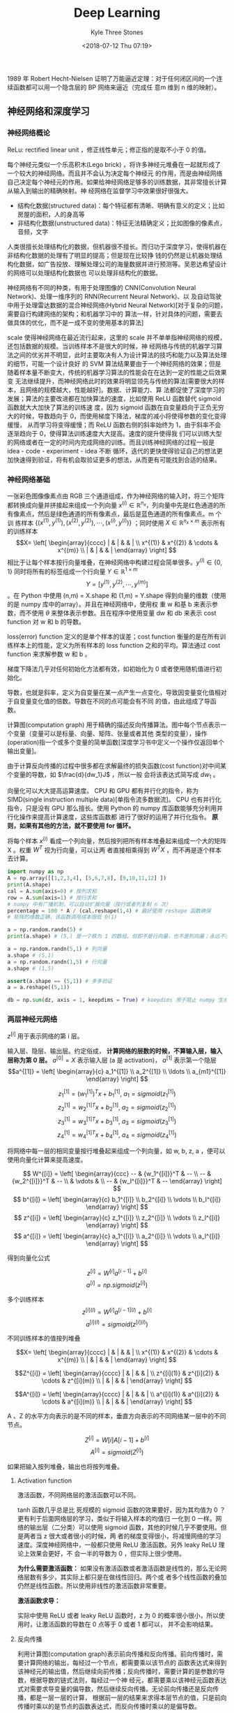 #+TITLE:          Deep Learning
#+AUTHOR:         Kyle Three Stones
#+DATE:           <2018-07-12 Thu 07:19>
#+EMAIL:          kyleemail@163.com
#+OPTIONS:        H:3 num:t toc:nil \n:nil @:t ::t |:t ^:t f:t tex:t
#+HTML_MATHJAX:   align: left indent: 5em tagside: left font: Neo-Euler
#+STARTUP:        latexpreview
#+TAGS:           深度学习, 机器学习
#+CATEGORIES:     深度学习

1989 年 Robert Hecht-Nielsen 证明了万能逼近定理：对于任何闭区间的一个连续函数都可以用一个隐含层的 BP 网络来逼近（完成任
意m 维到 n 维的映射）。

** 神经网络和深度学习

*** 神经网络概论
ReLu: rectified linear unit ，修正线性单元；修正指的是取不小于 0 的值。

每个神经元类似一个乐高积木(Lego brick) ，将许多神经元堆叠在一起就形成了一个较大的神经网络。而且并不会认为决定每个神经元
的作用，而是由神经网络自己决定每个神经元的作用。如果给神经网络足够多的训练数据，其非常擅长计算从输入到输出的精确映射。神
经网络在监督学习中效果很好很强大。

+ 结构化数据(structured data)：每个特征都有清晰、明确有意义的定义；比如房屋的面积，人的身高等
+ 非结构化数据(unstructured data)：特征无法精确定义；比如图像的像素点，音频，文字
人类很擅长处理结构化的数据，但机器很不擅长。而归功于深度学习，使得机器在非结构化数据的处理有了明显的提高；但是现在比较挣
钱的仍然是让机器处理结构化数据，如广告投放、理解处理公司的海量数据并进行预测等。吴恩达希望设计的网络可以处理结构化数据也
可以处理非结构化的数据。

神经网络有不同的种类，有用于处理图像的 CNN(Convolution Neural Network)、处理一维序列的 RNN(Recurrent Neural Network)、以
及自动驾驶中用于处理雷达数据的混合神经网络(Hybrid Neural Network)[对于复杂的问题，需要自行构建网络的架构；和机器学习中的
算法一样，针对具体的问题，需要去做具体的优化，而不是一成不变的使用基本的算法]

scale 使得神经网络在最近流行起来，这里的 scale 并不单单指神经网络的规模，还包括数据的规模。当训练样本不是很大的时候，神
经网络与传统的机器学习算法之间的优劣并不明显，此时主要取决有人为设计算法的技巧和能力以及算法处理的细节，可能一个设计良好
的 SVM 算法结果要由于一个神经网络的效果；但是随着样本量不断变大，传统的机器学习算法的性能会在在达到一定的性能之后效果变
无法继续提升，而神经网络此时的效果将明显领先与传统的算法[需要很大的样本，且网络的规模越大，性能越好]。数据、计算能力、算
法都促使了深度学习的发展；算法的主要改进都在加快算法的速度，比如使用 ReLU 函数替代 sigmoid 函数就大大加快了算法的训练速
度，因为 sigmoid 函数在自变量趋向于正负无穷大的时候，导数趋向于 0，而使用梯度下降法，梯度的减小将使得参数的变化变得缓慢，
从而学习将变得缓慢；而 ReLU 函数右侧的斜率始终为 1，由于斜率不会逐渐趋向于 0，使得算法训练速度大大提高。速度的提升使得我
们可以训练大型的网络或者在一定的时间内完成网络的训练。而且训练神经网络的过程一般是 idea - code - experiment - idea 不断
循环，迭代的更快使得验证自己的想法更加快速得到验证，将有机会取验证更多的想法，从而更有可能找到合适的结果。


*** 神经网络基础

一张彩色图像像素点由 RGB 三个通道组成，作为神经网络的输入时，将三个矩阵都转换成向量并拼接起来组成一个列向量 \(x^{(i)}
\in \mathbb{R}^{n_x}\)，列向量中先是红色通道的所有像素点，然后是绿色通道的所有像素点，最后是蓝色通道的所有像素点。m 个训
练样本 \(\{ (x^{(1)},y^{(1)}), (x^{(2)},y^{(2)}), \cdots, (x^{(i)},y^{(i)}) \}\) ；同时使用 \(X \in \mathbb{R}^{n_x
\times m} \) 表示所有的训练样本\[X= \left[ \begin{array}{cccc} | & | & & | \\ x^{(1)} & x^{(2)} & \cdots & x^{(m)} \\ |
& | & & | \end{array} \right] \] 相比于让每个样本按行向量堆叠，在神经网络中构建过程会简单很多。\(y^{(i)} \in \{0,1\}\)
同时将所有的标签组成一个行向量 \(Y \in \mathbb{R}^{1 \times m}\) \[ Y = [ y^{(1)}, y^{(2)}, \cdots, y^{(m)} ]\] 。在
Python 中使用 (n,m) = X.shape 和 (1,m) = Y.shape 得到向量的维数（使用的是 numpy 库中的array）。并且在神经网络中，使用权
重 w 和基 b 来表示参数，而不使用 \(\theta\) 来整体表示参数。且在程序中使用变量 dw 和 db 来表示 cost function 对 w 和 b
的导数。

loss(error) function 定义的是单个样本的误差；cost function 衡量的是在所有训练样本上的性能，定义为所有样本的 loss
function 之和的平均。算法通过 cost function 来求解参数 w 和 b 。

梯度下降法几乎对任何初始化方法都有效，如初始化为 0 或者使用随机值进行初始化。

导数，也就是斜率，定义为自变量在某一点产生一点变化，导致因变量变化值相对于自变量变化值的倍数。导数在不同的点可能会有不同
的值，由此组成了导函数。

计算图(computation graph) 用于精确的描述反向传播算法。图中每个节点表示一个变量（变量可以是标量、向量、矩阵、张量或者其他
类型的变量），操作(operation)指一个或多个变量的简单函数[深度学习书中定义一个操作仅返回单个输出变量]。

由于计算反向传播的过程中很多都在求解最终的损失函数(cost function)对中间某个变量的导数，如 \(\frac{d}{dw_1}J\) ，所以一般
会将该表达式简写成 \(dw_1\) 。

向量化可以大大提高运算速度。 CPU 和 GPU 都有并行化的指令，称为 SIMD(single instruction multiple data)[单指令流多数据流]。
CPU 也有并行化指令，只是没有 GPU 那么擅长。使用 Python 的 numpy 库函数能够充分利用并行化操作来提高计算速度，这些库函数都
进行了很好的运用了并行化指令。 *原则，如果有其他的方法，就不要使用 for 循环。*

将每个样本 \(x^{(i)}\) 看成一个列向量，然后按列把所有样本堆叠起来组成一个大的矩阵 X 。权重 \(W^T\) 视为行向量，可以让两
者直接相乘得到 \(W^T X\) ，而不再是逐个样本去计算。

#+BEGIN_SRC python
import numpy as np
A = np.array([[1,2,3,4], [5,6,7,8], [9,10,11,12] ])
print(A.shape)
cal = A.sum(axis=0) # 按列求和
row = A.sum(axis=1) # 按行求和
# numpy 中有广播机制，可以自动扩展向量（按行或者列复制 n 次）
percentage = 100 * A / (cal.reshape(1,4) # 最好使用 reshape 函数确保
# 矩阵的维数正确，该函数调用成本很低 O(1)

a = np.random.randn(5) # 
print(a.shape) # (5,) 是一个秩为 1 的数组，但即不是行向量，也不是列向量；永远不要使用，否则会产生一些很奇怪的 bug

a = np.random.randn(5,1) # 列向量
a.shape # (5,1)
a = np.random.randn(1,5) # 行向量
a.shape # (1,5)

assert(a.shape == (5,1)) # 多多验证
a = a.reshape((5,1))

db = np.sum(dz, axis = 1, keepdims = True) # keepdims 用于阻止 numpy 生成秩为 1 的数组
#+END_SRC

*** 两层神经元网络

\(z^{[i]}\) 用于表示网络的第 i 层。

输入层、隐层、输出层。约定俗成， *计算网络的层数的时候，不算输入层，输入层称为第 0 层。*
\(a^{[0]} = X \) 表示输入层 (a 是 activation)， \(a^{[1]}\) 表示第一个隐层
\[a^{[1]} = \left[ \begin{array}{c} a_1^{[1]} \\ a_2^{[1]} \\ \ldots \\ a_{m1}^{[1]} \end{array} \right] \]

\[ z_1^{[1]} = {(w_1^{[1]})}^T x + b_1^{[1]}, \ a_1 = sigmoid(z_1^{[1]}) \]
\[ z_2^{[1]} = {w_2^{[1]}}^T x + b_2^{[1]}, \ a_2 = sigmoid(z_2^{[1]}) \]
\[ z_3^{[1]} = {w_3^{[1]}}^T x + b_3^{[1]}, \ a_3 = sigmoid(z_3^{[1]}) \]
\[ z_4^{[1]} = {w_4^{[1]}}^T x + b_4^{[1]}, \ a_4 = sigmoid(z_4^{[1]}) \]

将网络中每一层的相同变量按行堆叠起来组成一个列向量，如 w, b, z, a ，便可以使用向量化计算来提高速度。

\[ W^{[i]} = \left[ \begin{array}{ccc} -- & {w_1^{[i]}}^T & -- \\ -- & {w_2^{[i]}}^T & -- \\ 
& \vdots & \\ -- & {w_l^{[i]}}^T & -- \end{array} \right] \]
\[ b^{[i]} = \left[ \begin{array}{c} b_1^{[i]} \\ b_2^{[i]} \\ \vdots \\ b_l^{[i]} \end{array} \right] \]
\[ z^{[i]} = \left[ \begin{array}{c} z_1^{[i]} \\ z_2^{[i]} \\ \vdots \\ z_l^{[i]} \end{array} \right] \]
\[ a^{[i]} = \left[ \begin{array}{c} a_1^{[i]} \\ a_2^{[i]} \\ \vdots \\ a_l^{[i]} \end{array} \right] \]

得到向量化公式

\[ z^{[i]} = W^{[i]} a^{[i-1]} + b^{[i]} \]
\[ a^{[i]} = np.sigmoid(z^{[i]}) \]

多个训练样本
\[ z^{[i](l)} = W^{[i]} a^{[i-1](l)} + b^{[i]} \]
\[ a^{[i](l)} = sigmoid(z^{[i](l)}) \]

不同训练样本的值按列堆叠

\[X= \left[ \begin{array}{cccc} | & | & & | \\ x^{(1)} & x^{(2)} & \cdots & x^{(m)} \\ |
& | & & | \end{array} \right] \]

\[Z^{[i]} = \left[ \begin{array}{cccc} | & | & & | \\ z^{[i](1)} & z^{[i](2)} & \cdots & z^{[i](m)} \\ |
& | & & | \end{array} \right] \]

\[A^{[i]} = \left[ \begin{array}{cccc} | & | & & | \\ a^{[i](1)} & a^{[i](2)} & \cdots & a^{[i](m)} \\ |
& | & & | \end{array} \right] \]

A 、Z 的水平方向表示的是不同的样本，垂直方向表示的不同网络某一层中的不同节点。

\[ Z^{[i]} = W[i]A[i-1] + b^{[i]}\]
\[ A^{[i]} = sigmoid(Z^{[i]}) \]

如果把输入按列堆叠，输出也将按列堆叠。

**** Activation function
激活函数，不同网络层的激活函数可以不同。

\begin{align*}
sigmoid(z) & = \frac{1}{ 1-e^{-z} } \\
tanh(z) & = \frac{ e^z - e^{-z} }{ e^z + e^{-z} }, \quad \text{a shifted version of sigmoid} \\
ReLU(z) & = \max(0,z) \\
leaky ReLU(z) & = \max(0.01z,z) \\
& = \left\{ \begin{array}{} 0.01z, & z < 0 \\ z, & z \geq 0 \end{array} \right.
\end{align*}

tanh 函数几乎总是比 死规模的 sigmoid 函数的效果要好，因为其均值为 0 ？更有利于后面网络层的学习，类似于将输入样本的均值归
一化到 0 一样。网络的输出层（二分类）可以使用 sigmoid 函数，其他的时候几乎不要使用。但是两者当 z 很大或者很小的时候，两
者的梯度变得很小，将减慢网络的学习速度。深度神经网络中，一般都只使用 ReLU 激活函数。另外 leaky ReLU 理论上效果会更好，不
会一半的导数为 0 ，但实际上很少使用。

*为什么需要激活函数：* 如果没有激活函数或者激活函数是线性的，那么无论网络层数有多少，其实际上都只是在做线性回归。两个或
者多个线性函数的叠加仍然是线性函数。所以使用非线性的激活函数非常重要。

*激活函数求导：* 

\begin{align*}
g(z) & = \frac{1}{1 + e^{-z}} \\
g'(z) & = g(z)(1-g(z)), \quad \text{compute quickly when g(z) is know} \\
g(z) & = tanh(z) \\
g'(z) & = 1-(tanh(z))^2 \\
g(z) & = max(0,z) \\
g'(z) & = \left\{ \begin{array}{} 0 & if \ z < 0 \\ 1 & if \ z > 0 \\ undefined & if \ z = 0 \end{array} \right. \\
g(z) & = max(0.01z,z) \\
g'(z) & = \left\{ \begin{array}{} 0.01 & if \ z < 0 \\ 1 & if \ z > 0 \\ undefined & if \ z = 0 \end{array} \right.
\end{align*}

实际中使用 ReLU 或者 leaky ReLU 函数时，z 为 0 的概率很小很小，所以使用时，让激活函数的导数在 0 点等于 0 或者 1 都可以，
并不会影响结果。

**** 反向传播

利用计算图(computation graph)表示前向传播和反向传播。前向传播时，需要计算网络的输出，每经过一个节点，都需要乘以该节点的
函数表达式来得到该神经元的输出值，然后继续向前传播；反向传播时，需要计算的是参数的导数，根据导数的链式法则，每经过一个神
经元，都需要乘以该神经元函数表达式对需要求导变量的偏导数，然后继续反向传播。无论前向传播还是反向传播，都是一层一层的计算，
根据前一层的结果来求得本层节点的值，只是前向传播时乘以的是节点的函数表达式，而反向传播时乘以的是偏导数。

比如求取导数 dz ，并且已知 \(a = g(z)\)
\[ dz = da \cdot g'(z) \]

前向传播过程中计算激活函数时，是将矩阵中的每个元素都乘以激活函数的表达式，也就是逐元素相乘；反向传播乘以激活函数的导数时
也要逐元素相乘。

无论前向传播还是反向传播，计算过程中确保矩阵的维数相同，将避免很多问题。

权重的维数
\[ W^{[l]}.shape = (n^{[l]},n^{[l-1]}) \]
\[ Z^{[l]}.shape = (n^{[l]}) \]

某个向量 v 和其导数 dv 的维数必定总是相同的。

**** 随机初始化权重

在深度学习中，必须使用随机初始化的方式来初始化权重。假如将所有的权重都初始化为 0，那么前向传播时，由于对称性每个神经元节
点的值都会相同，反向传播时，得到的每个神经元节点权重的导数也相同，从而导致所有神经元的权重都是相同的。而实际上我们希望不
同的神经元使用不同的权重，来计算不同的特征。这将导致神经网络无法工作。

#+BEGIN_SRC python
# 通常把权重初始化称非常小的随机数；防止直接达到 sigmoid 函数梯度很小的地方
W1 = np.random.randn(2,2) * 0.01 #
b1 = np.zeros(2,1) # 无需随机初始化
#+END_SRC

*** 深层神经元网络

算法的复杂性来自于数据而不是代码，所以很多时候会惊讶，这么简单的代码居然实现了这么 6 的功能。

发现一些问题只有深层网络可以求解，浅层网络无法解决。下面有两个解释使用深层网络的原因：

1. 使用深层网络检测人脸，开始的网络层检测的是脸部的边缘（横线、竖线、不同角度的斜线），之后的网络层检测的是五官（由浅层
   网络组合成眼睛、鼻子、嘴巴等部位），随后的网络层组合不同的五官来组成整张脸从而识别身份。语音类似
2. 复杂的数学函数，如果使用多层网络来学习表示，那么每个节点只需要是一个很简单的函数，将这些简单的函数组成一个深层网络，
   就可以很好的表示该复杂函数；而如果只使用一个隐层，那么隐层函数将会非常复杂，可能需要指数级个数的节点。

逐样本计算公式：

\begin{align*}
z^{[l]} & = W^{[l]} a^{[l-1]} + b^{[l]} \\
a^{[l]} & = g^{[l]} (z^{[l]} \\

dz^{[l]} & = da^{[l]} * {g^{[l]}}' (z^{[l]}) \quad \text{element wise product} \\
dW^{[l]} & = dz^{[l]} \cdot a^{[l-1]} \\
db^{[l]} & = dz^{[l]} \\
da^{[l-1]} & = {W^{[l]}}^T \cdot dz^{[l]}
\end{align*}

向量化计算所有样本公式：

\begin{align*}
Z^{[l]} & = W^{[l]} A^{[l-1]} + b^{[l]} \\
A^{[l]} & = g^{[l]} (Z^{[l]}) \\

dZ^{[l]} & = dA^{[l]} * {g^{[l]}}' (Z^{[l]}) \quad \text{element wise} \\
dW^{[l]} & = dZ^{[l]} \cdot {A^{[l-1]}}^T \\
dB^{[l]} & = \frac{1}{m} np.sum(dZ^{[l]}, axis=1, keepdims=True) \\
dA^{[l-1]} & = {W^{[l]}}^T \cdot dZ^{[l]}
\end{align*}


#+BEGIN_SRC python
# Talk is cheap, show me the code
import numpy as np
# ReLU 激活函数
def ReLU(Z):
    # ReLU(z) = max(0,z)

    # numpy broadcoast
    res = np.maximum(Z, 0)

    return res

# ReLU 激活函数的导数
def dReLU(Z):
    # 所有小于 0 的值导数为 0
    dZ = np.maximum(Z, 0)
    # 所有大于 0 的值导数为 1
    dZ[Z > 0] = 1

    return dZ

def forword(Apl, Wl, bl, g):
    '''
    Apl: 上一层的节点的输出
    Wl: 本层节点的权重
    bl: 本层节点的偏移
    g: 本层网络的激活函数

    '''

    # Apl.shape[1] = bl.shape[1] = minibatch size
    assert(bl.shape[1] == 1 or Apl.shape[1] == bl.shape[1])
    # Wl.shape = (Al.shape[0], Apl.shape[0])
    assert(Apl.shape[0] == Wl.shape[1])
    # A 的行数等于 W 的行数，列数等于 Apl 的列数

    # Z^{[l]} & = W^{[l]} A^{[l-1]} + b^{[l]}
    # A^{[l]} & = g^{[l]} (Z^{[l]})
    Zl = np.dot(Wl, Apl) + bl
    Al = g(Zl)

    return Al,Zl


def backword(dAl, Wl, Zl, dgl, Apl):
    '''
    dAl: 本层节点的导数
    Wl: 本层节点的权重
    Zl: 本层节点激活函数的输入
    dgl: 本层网络激活函数的导函数
    Apl: 本层节点的输出
    '''

    assert(dAl.shape == Zl.shape)
    assert(Wl.shape == (dAl.shape[0], Apl.shape[0]))
    assert(dAl.shape[1] == Apl.shape[1])

    # dZ^{[l]} & = dA^{[l]} * {g^{[l]}}' (Z^{[l]}) \quad \text{element wise product} \\
    # dW^{[l]} & = dZ^{[l]} \cdot {A^{[l-1]}}^T \\
    # dB^{[l]} & = \frac{1}{m} np.sum(dZ^{[l]}, axis=1, keepdims=True) \\
    # dA^{[l-1]} & = {W^{[l]}}^T \cdot dZ^{[l]}
    dZl = np.multiply(dAl, dgl(Zl)) # element wise product
    dWl = np.dot(dZl, Apl.transpose())
    dbl = np.sum(dZl, axis = 1, keepdims = True) / dAl.shape[1]
    dApl = np.dot(Wl.transpose(), dZl)

    return dApl,dWl,dbl


Apl = np.random.randn(5,8)
Wl = np.random.randn(9,5) * 0.01
bl = np.random.randn(9,1)

Al,Zl = forword(Apl, Wl, bl, ReLU)
print("Al")
print(Al)

print("Zl")
print(Zl)

dAl = np.random.randn(9,8)
dApl,dWl,dbl = backword(dAl, Wl, Zl, dReLU, Apl)

print("dApl")
print(dApl)
print("dWl")
print(dWl)
print("dbl")
print(dbl)

#+END_SRC


**** 核对矩阵的维数

拿出纸和笔，手算一下每个矩阵的维数，可以大大减小网络的 bug 。

| 参数         | 维数                     |
|--------------+--------------------------|
| \(W^{[l]}\)  | \((n^{[l]}, n^{[l-1]})\) |
| \(dW^{[l]}\) | \((n^{[l]}, n^{[l-1]})\) |
| \(b^{[l]}\)  | \((n^{[l]}, 1)\)         |
| \(B^{[l]}\)  | \((n^{[l]}, m)\)         |
| \(db^{[l]}\) | \((n^{[l]}, 1)\)         |
| \(dB^{[l]}\) | \((n^{[l]}, m)\)         |
| \(z^{[l]}\)  | \((n^{[l]}, 1)\)         |
| \(Z^{[l]}\)  | \((n^{[l]}, m)\)         |
| \(a^{[l]}\)  | \((n^{[l]}, 1)\)         |
| \(A^{[l]}\)  | \((n^{[l]}, m)\)         |

无论是否向量化同时计算多个样本，权重 W 的维数都是一样的。

**** Hyperparamter

*超参：* 学习速率、迭代次数、隐层数、每一层节点的个数、激活函数、minibatch size、momentum、regularization parameters

这些超参需要手动设置，并且这些参数经影响你参数的最终结果。而预先很难知道最优的超参是什么，所以必须尝试各种参数
（依据 idea->code->experiment 循环），观察模式是否成功。并且可能由于电脑环境 CPU GPU 老化或者其他原因，最优超参也是会不
断变化，每隔一段时间需要重新调节超参。

凭经验的过程通俗的来说就是不断尝试直到找到合适的数值。
empirical process is maybe a fancy way of saying you just have to try a lot of things and see what works.

深度学习用于计算机视觉、语音、自然语言处理、广告投放、搜索、数据分析等。深度学习应用到了很多结构化的数据分析中。


** 提升深度神经元网络：超参调节、正则化、最优化

深度学习中有很多的超参，我们不可能一开始就是知道这些超参的最优解。应用机器学习的过程是一个高度迭代的过程：在项目启动的时
候，我们有一个初步想法（对超参的一个设置），然后运行代码进行实验，根据结果去改变策略或者完善想法，从而不断找到更加优化的
网络。深度学习已经应用到了各个领域，经常有某个领域的专家投身到其他领域中去，然而不同领域对超参设置的直觉、经验通常并不适
合其他的领域。最佳的选择通常依赖于你的数据量、输入特征的数量、计算机的配置（GPU群、单GPU、CPU）。所以即使是专家也通常无
法开始就知道超参的准确值，深度学习是一个典型的迭代的过程，通过不断的验证来提高网络的性能。所以项目的进度直接依赖于每一个
迭代的时间，设置高质量的训练、验证、测试集可以提高迭代的效率。

*** Training - Development - Test Data Set

正确选择训练集、验证集[Hold-out cross validation]、测试集可以很大程度上帮助我们创建一个高效的神经网络。

在样本较少的机器学习时候，普遍认为最好的比例为 70/30 的训练集和交叉验证集，或者 60/20/20 的训练集、交叉验证集、测试集。
在深度学习中，一般都有海量的数据，此时验证集和测试集的比例会变得很小。因为验证集目的是验证不同算法的优劣，所以验证集只需
要拥有能够验证那个算法更好的个数的样本就可以。测试集的目的是评估分类器的性能，同样并不需要 20% 的数据去评估。并且可以没
有测试集，因为测试集是为了得到网络性能的无偏估计，当不需要网络的无偏估计的时候可以不需要测试集。

100万 ： 98/1/1, 数据量更大时：99.5/0.25/0.25, 99.5.0.4/0.1

训练集和测试集分布不同： *确保验证集和测试来自相同的分布。* 利用爬虫等从网络上获取训练图片，可能使得网络的训练集和测试集
分布不同，但是一定要让验证集和测试集的分布相同，这样可以让机器学习算法收敛的更快。

*** Bias and Variance

偏差和方差两个概念很容易学，但很难理解。即使你认为已经学会了两者的基本概念，不过总是有一些意想不到的新东西出现。

在深度学习中，不再需要权衡(trade-off)偏差和方差。因为现在有方法可以只较小偏差而对方差的影响很小，或者只减小方差而对偏差
的影响很小，不像原来那样减小其中一个势必增大另一个。

在二维时可以通过画图达到可视化的效果来观察偏差和方差；在高维空间中可以通过训练误差和验证误差两者来观察偏差和方差。

| 训练集误差 | 验证集误差 | 偏差-方差[贝叶斯误差接近 0%，训练样本和验证样本同分布] |
|------------+------------+--------------------------------------------------------|
|         1% |        11% | 高方差（过拟合）                                       |
|        15% |        16% | 高偏差（欠拟合）                                       |
|        15% |        30% | 高偏差和高方差                                         |
|       0.5% |         1% | 低偏差和低方差                                         |

同时高偏差和高方差的情况：在高维空间中，有些区域偏差高、有些区域方差高。

偏差比较高的时候，如果去寻找更多的训练样本来训练网络，通常帮助不大，且会浪费时间。所以一定要清楚系统现在是高偏差还是高方
差，从而使用更加精确的方法来改善系统。

调试系统的基本方法：
1. 首先查看系统是否是高偏差。根据人眼的识别率来近似估计贝叶斯误差；如果系统的偏差较大，可以通过训练更大的网络（增加网络
   的层数或者隐层节点的个数）、增长训练时间、改善系统的网络架构等方法来减小偏差，直到将偏差降低到一个合理的范围。
2. 然后依据偏差的大小查看系统的是否是高方差。如果系统是高偏差，可以通过使用更多的训练样本、正则化、不同的网络架构等方法
   来改善偏差。
3. 如果需要再进入第一步，直到训练出一个合理的系统。

训练一个正则化的更大的网络几乎没有任何负面影响，只是会增长训练时间，需要更大的训练样本。

*** 正则化

如果怀疑网络出现了过拟合，首先应该考虑正则化，当然使用更多的训练样本同样可以减小过拟合，但有时候可能不现实。

square Euclidean norm 欧几里德范数的平方

正则化的时候只考虑权重 w ，而不考虑 b ，是因为 w 包含了绝大多数参数，而 b 只有很少的参数，影响不大。当然如果需要同样可以
在正则化项中增加 b 。

\begin{align*}
J(W^{[1]}, b^{[1]}, \cdots , W^{[L]}, b^{[L]}) & = \frac{1}{m} \sum_{i=1}^m L({\hat{y}}^{(i)} - y^{(i)}) 
\color{red}{ + \frac{\lambda}{2m} \sum_{l=1}^{L} ||W^{[l]}||_F^2 } \\
dW^{[l]} & = dZ^{[l]} \cdot {A^{[l-1]}}^T \color{red}{ + \frac{\lambda}{m} W^{[l]} } \\
W^{[l]} & := W^{[l]} + \alpha dW^{[l]} \\
& = W^{[l]} - \alpha ( dZ^{[l]} \cdot {A^{[l-1]}}^T \color{red}{ + \frac{\lambda}{m} W^{[l]} } ) \\
& = (\color{green}{1 - \frac{\alpha \lambda}{m}}) W^{[l]} - \alpha ( dZ^{[l]} \cdot {A^{[l-1]}}^T )
\end{align*}

由于 \(1 - \frac{\alpha \lambda}{m} < 0\) ，L2 正则化也称为权重衰减(weight decay)。
L2 正则化使用较广泛。Frobenius norm

\[  ||W^{[l]}||_F^2 = \sum_{i=1}^{n_l} \sum_{j=1}^{n_{l-1}} w_{ij}^{[l]} \]

L1 正则化可以使权重变得稀疏，也就是会使权重中存在较多的 0 。吴恩达认为虽然有较多的权重参数为 0，但是对减少存储空间没有太
大的贡献。

lambda 是正则化参数，通过交叉验证来选择，从而使得训练误差和权重参数之和最小，来减小过拟合的风险。

lambda 是 Python 的一个保留关键字，编程时使用 lambd 来代替表示正则化参数。

*直观理解正则化可以减小方差：* 增加正则化项，假如正则化参数 labda 很大，那么将有很多的权重参数变得几乎为 0，从而消除或者
减小了中间网络层节点对结果的影响，从而使得网络变得简单。从而不容易产生过拟合。逐渐减小正则化参数，可以找到一个合适的值使
得网络偏差和方差都不是很大。

Dropout（随机失活）是一个非常有效的正则化方法。常用 inverted dropout，只在训练阶段使用 dropout，在测试阶段不使用 dropout。

#+BEGIN_SRC python
# 每次训练的时候 dropout 的网络节点不相同，都是随机的
# inverted dropout
keep_prob = 0.5
# 反向传播的时候仍然使用该矩阵
dropout3 = np.random.randn(a3.shape) < keep_prob
a3 = np.multiply(a3, dropout3)
a3 /= keep_prob
#+END_SRC

*直观理解 Dropout ：* Dropout 使得网络结构变得简单，从而减少了过拟合；由于会随机丢弃一些节点，所以一个神经元就不能够依赖
其某一个或者某几个固定的输入节点，而是会将权重分散开来到每一个输入节点，相当于 shrink 了权重，所以使得权重参数的 F 范数
变少，达到了类似 L2 正则化的效果。

可以在不同的网络层使用不同大小的 keep_prob ，在含有较多权重参数的网络层，使用较小的 keep_prob （如 0.5），从而预防该层网
络过拟合；在含有较少权重参数的网络层，使用较大的 keep_prob （如 0.7 、0.9），因为不用太担心该层网络会过拟合。输入层一般
不使用 Dropout ，即让 keep_prob 等于 1 ，或者很接近 1 的某个值。当然让不同的网络层有不同的 keep_prob 增加了超参的个数，
需要使用交叉验证来选择参数。

Dropout 使得代价函数 J 的定义变得不明确，因为每次都会随机丢弃一些节点。所以在最开始训练的时候可以先关掉 Dropout ，使网络
所有层的 keep_prob = 1 ，观察代价函数 J 是否会随着迭代次数的增加而减小，从而减小因为引入 Dropout 而导致的 bug 。然后再打
开 Dropout 开始训练网络。

记住：Dropout 是为了防止网络过拟合的一种正则化方法，除非确认网络会过拟合，否则不要使用。当然 Dropout 在图像中使用很频繁，
因为有太多的参数，以至于总是没有足够数量的样本，所以才会默认都使用 Dropout。

data argumentation: 通过水平翻转(flipping horizontally)、随机裁剪(random crops)[原图随意旋转放大后再裁剪]等方法来扩大数
据集。这样数据集会有冗余，虽然不如使用全新样本效果好，但是节省了寻找新样本的时间。注意：需要经过处理后的样本仍然保持基本
模样，如可以将一张猫的图片水平翻转，但是不要上下翻转，那样猫将上下颠倒（我怎么感觉也需要上下翻转，因为有时候很有可能看到
的就是一个上下颠倒的猫）。对于光学字符识别，可以通过任意的旋转和扭曲来扩张数据。

early stopping：通过不断的迭代，训练误差不不断减小，但是验证误差会在减小到一定值之后开始增加，early stopping 就是希望在
验证误差比较小的时候停止。另外由于权重初始化为很小的值，随着迭代次数的不断增加，权重变得越来越大，early stopping 在权重
不是很大的时候停下了，就类似与 L2 正则化的效果。缺点：early stopping 会同时调节损失函数和正则化两者，不符合正交化的规则，
可能使得两者调节的都不好。使用 L2 正则化则可以让网络的迭代次数尽可能多，而无需考虑过拟合，只是需要多次验证最优的正则化参
数。

*正则化输入：* 将输入样本的均值和方差归一化将有助于提高网络的训练速度。因为假如样本的不同特征的范围差别很大（特征 1 的范
围是 0-1 ，特征 2 的范围是 1-1000）将会让损失函数的形状类似与一个细长形状，contour 是细长的椭圆。必须使用很小的学习速率
来反复学习（否则将远离最优解），势必需要耗费很多时间。而将特征归一化处理之后，损失函数将是一个圆碗的形状，其 contour 是
圆形，可以快速收敛。样本归一化只有在样本的不同特征范围差别很大的时候才会生效，但使用不会有什么坏处，所以可以总是使用。样
本正则化共需要两步：均值转换成 0 ，方差转换成 1 。

1. 让 \(\mu = \frac{1}{m} \sum_{i=1}^m x^{(i)}\)
2. 使用 \(x^{(i)} - \mu\) 逐一替换 \(x^{(i)}\) ；这两步用于将均值变换成 0，若已知均值为 0 ，可跳过此步骤
3. 让 \(\sigma_j^2 = \frac{1}{m} \sum_i (x_j^{(i)})^2 \) ；逐元素求平方
4. 使用 \(x_j^{(i)} / \sigma_j\) 逐一替换 \(x_j^{(i)}\) ；将协方差变为单位阵，方差归一化使得不同的属性拥有相同的尺度。

*在测试集中仍然需要使用训练集的 \(\mu\) \(\sigma\) 参数，不可以让测试集去使用自己的参数*

*** vanishing / exploding gradient

梯度消失/爆炸：当网络的层数很深的时候，如果所有的权重都大于 1 ，那么最终节点的输出值将变得很大；如果所有权重都小于 1 ，
那么最终的输出值将变得很小。从而出现梯度爆炸或者消失的问题。可以通过合适的选择权重初始化的值来缓解这个问题，让所有节点的
输出值都在 1 的附近，从而不会很快的爆炸或者消失。同样是一个加速训练网络的方法。

#+BEGIN_SRC python
# hurd 论文公式，适用 ReLU 激活函数
Wl = np.random.randon(nl, npl) * np.sqrt(2 / npl)
# 可以将 2 视为一个超参来调节，但其优先级较低
#+END_SRC

*** Gradient check

使用梯度检查有利于查找代码中的 bug 。方法：将所有的权重参数 \(W^{[1]},b^{[1]},\cdots,W^{[L]},b^{[l]}\) 都变换成列向量，
然后串接成一个大向量 \(\theta\) ，其中每一个列向量记为 \(\theta_1,\theta_2,\cdots,\theta_{2L}\) 。同时将所有的梯度向量
\(dW^{[1]},db^{[1]},\cdots,dW^{[L]},db^{[l]}\) 转换成列向量并串接成一个向量 \(d\theta\) 。使用 for 循环变量大向量
\(\theta\) 的每一个小向量 \(\theta_i\) ，计算 \[ d\theta_{approx} [i] = \frac{J(\theta_1,\theta_2,\cdots,\theta_i +
\varepsilon, \cdots, \theta_{2L}) - J(\theta_1,\theta_2,\cdots,\theta_i - \varepsilon, \cdots,
\theta_{2L})}{2\varepsilon} \] 然后比较两个向量 \(d\theta_{approx},d\theta\) 的相似度 \[ \frac{||d\theta_{approx} -
d\theta||_2}{||d\theta_{approx}||_2 + ||d\theta||_2} \] 通常选取 \(\varepsilon = 10^{-7}\) ，查看两个向量的相似度如果也
在 \(10^{-7}\) 表明没有问题，若在 \(10^{-5}\) 则可能有问题，更大的话则肯定有问题。这里使用的是双边检查，相比于单边检查更
加精确。另外有几点需要注意：

+ 只在 debug 的时候使用双边检查。训练网络的时候不要使用，否则会减慢训练速度
+ 如果检查有问题，可以通过比较两个大向量的差别比较大的 i 来进一步定位问题的位置
+ 如果使用了正则化，记得在代价函数和梯度中都有相应的增加项
+ 不使用 Dropout
+ 在网络训练过一段时候后，再次检查一下；可能网络只在权重比较小的时候是正确的

\begin{gather*}
f'(\theta) = \lim_{\varepsilon \to 0} \frac{f(\theta + \varepsilon) - f(\theta - \varepsilon)}{2\varepsilon}. \quad 
error \ O(\varepsilon^2) \\
f'(\theta) = \lim_{\varepsilon \to 0} \frac{f(\theta + \varepsilon) - f(\theta)}{\varepsilon}. \quad 
error \ O(\varepsilon) \\
\end{gather*}

O(n): on the Order of 。表示常数乘以括号中的项

** 让机器学习工程变得结构化

*** mini-batch gradient descent

当训练数据即非常大的时候（比如有 500 万个样本），使用批量梯度下降法将非常的耗时，因为必须要计算所有的样本后才可以调节参
数。因此使用 mini-batch 梯度下降法结合了随机梯度下降法和批量梯度下降法两者的优点：可以使用向量话计算同时避免必须计算完所
有样本后才能更新参数。

将样本特征和标记都分成许多等个数的小段，记为 \(X^{\{t\}}, Y^{\{t\}}\) 。计算过程同批量梯度下降法类似，每一次 mini-batch
迭代称为一个 epoch 。

mini-batch size 是一个很重的超参，使用时需要快速选择。使用较大的是 64-512 之间的某个 2 的次方数。并且确保 mini-batch
size fit in 你的 CPU / GPU 的内存。

*** Momentum

通常选取 momentum 参数 \(\beta = 0.9\) ，这是一个比较鲁棒的值。

\begin{align*}
v_{dW} & = \beta v_{dW} + (1 - \beta)dW \\
v_{db} & = \beta v_{db} + (1 - \beta)db \\

W & = W - \alpha v_{dW} \\
b & = b - \alpha v_{db}
\end{align*}

#+BEGIN_SRC python
vdW = np.zeros(dW.shape)
vdb = np.zeros(db.shape)
# 第 t 次迭代，计算 mini-batch 的 dW db
vdW = beta * vdW + (1 - beta)dW
vdb = beta * vdb + (1 - beta)db

W = W - alpha * vdW
b = b - alpha * vdb
#+END_SRC

计算得到本次的导数值之后，使用指数加权移动平均来估计过去 10 次迭代的平均值，然后使用平均后的权重值来更新权重。这样将使得
迭代左右来回摆动得到抑制（细长型的代价函数，每次迭代都会左右摆动，通过计算过去 10 次的平均值，正负得到抵消，左右摆动将会
被消除很多，相当于给其增加了摩擦力，估计也是称为 momentum 的原因），而使用向最优解移动的方向则不会被抑制。由于仅需经过
10 次迭代之后就可以消除因为初始化为 0 带来的偏差，通常不需要偏差修正。


**** Exponentially Weighted Moving Averages

\[ V_t = \beta V_{t-1} + (1 - \beta) \theta_t \] 指数加权移动平均，大约相当于求取了 \(\frac{1}{1-\beta}\) 个数的平均值
\( (1-\varepsilon)^{\frac{1}{\varepsilon}} = \frac{1}{\varepsilon}\) 。当 \(\beta\) 较小的时候（比如等于 0.5），平均的数
量较小，会对当前值有快速的响应，但也会有较大的震荡；当 \(\beta\) 较大的时候（比如等于 0.99），求取了太多数量的平均值，导
致对当前数值不敏感，最终的曲线会有延后。使用时作为超参来调节。

实际使用时只需要先将 V 初始化成 0，然后有新的值时使用公式 \(V := \beta V + (1-\beta) \theta_i\) 更新 V 即可。这样只需要
占用一个内存，也很高效；虽然计算并不精确，如果时刻记录过去 50 个的值，然后求和在求平均计算更精确，但比较繁琐，且耗内存。
Bias correction，由于将 V 初始化成 0，导致最初的估计会存在偏差。可以在求得 V 之后再除以一个修正变量
\(\frac{V}{1-\beta^t}\) 来代替 \(V\) ，就可以修正因初始值估计不准确而导致的偏差。

*** RMSprop

root mean square prop

\begin{align*}
s_{dW} & = \beta_2 s_{dW} + (1 - \beta_2) dW^2 \\
s_{db} & = \beta_2 s_{db} + (1 - \beta_2) db^2 \\
W & := W - \alpha \frac{dW}{\sqrt{s_{dW} + \varepsilon}} \\
b & := b - \alpha \frac{db}{\sqrt{s_{db} + \varepsilon}}
\end{align*}

#+BEGIN_SRC python
# 第 t 次迭代，计算出 dW db 后
SdW = beta2*Sdw + (1 - beta2)dW**2 # 逐元素求平凡
Sdb = beta2*Sdb + (1 - beta2)db**2

W = W - alpha * dW / np.sqrt(SdW + epsilon) # epsilon 是一个很小的值，防止除以 0
b = b - alpha * db / np.sqrt(Sdb + epsilon) # epsilon 可取 10^(-8)
#+END_SRC

*** Adam

Adaptive momentum estimation 结合了 Momentum 和 RMSProp 两个算法，需要偏差修正。

\begin{align*}

\end{align*}

超参选择：
+ \(\alpha\) 需要调节
+ \(\beta1 = 0.9\) 
+ \(\beta2 = 0.999\)
+ \(\varepsilon = 10^{-8}\)

** 卷积神经网络


** 自然语言处理


